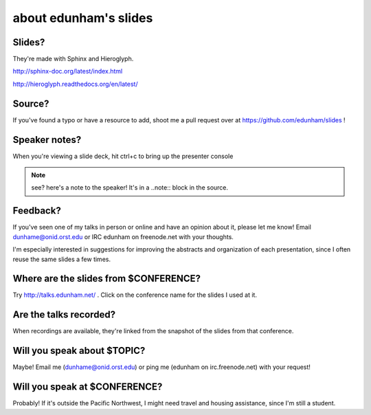 ======================
about edunham's slides
======================

Slides?
-------

They're made with Sphinx and Hieroglyph.

http://sphinx-doc.org/latest/index.html

http://hieroglyph.readthedocs.org/en/latest/

Source?
-------

If you've found a typo or have a resource to add, shoot me a pull request over
at https://github.com/edunham/slides !

Speaker notes?
--------------

When you're viewing a slide deck, hit ctrl+c to bring up the presenter console

.. note:: 

    see? here's a note to the speaker! It's in a ..note:: block in the source.

Feedback?
---------

If you've seen one of my talks in person or online and have an opinion about
it, please let me know! Email dunhame@onid.orst.edu or IRC edunham on
freenode.net with your thoughts. 

I'm especially interested in suggestions for improving the abstracts and
organization of each presentation, since I often reuse the same slides a few
times.

Where are the slides from $CONFERENCE?
--------------------------------------

Try http://talks.edunham.net/ . Click on the conference name for the slides I
used at it.

Are the talks recorded?
-----------------------

When recordings are available, they're linked from the snapshot of the slides
from that conference.

Will you speak about $TOPIC?
----------------------------

Maybe! Email me (dunhame@onid.orst.edu) or ping me (edunham on
irc.freenode.net) with your request!

Will you speak at $CONFERENCE?
------------------------------

Probably! If it's outside the Pacific Northwest, I might need travel and
housing assistance, since I'm still a student.
